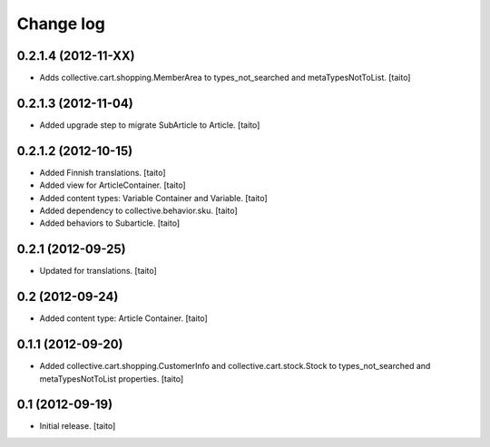 Change log
----------

0.2.1.4 (2012-11-XX)
====================

- Adds collective.cart.shopping.MemberArea to
  types_not_searched and metaTypesNotToList. [taito]

0.2.1.3 (2012-11-04)
====================

- Added upgrade step to migrate SubArticle to Article. [taito]

0.2.1.2 (2012-10-15)
====================

- Added Finnish translations. [taito]
- Added view for ArticleContainer. [taito]
- Added content types: Variable Container and Variable. [taito]
- Added dependency to collective.behavior.sku. [taito]
- Added behaviors to Subarticle. [taito]

0.2.1 (2012-09-25)
==================

- Updated for translations. [taito]

0.2 (2012-09-24)
================

- Added content type: Article Container. [taito]

0.1.1 (2012-09-20)
==================

- Added collective.cart.shopping.CustomerInfo and collective.cart.stock.Stock to types_not_searched and metaTypesNotToList properties. [taito]

0.1 (2012-09-19)
================

- Initial release. [taito]
